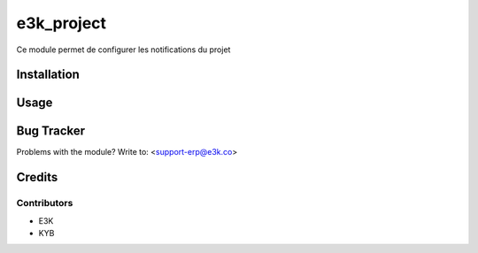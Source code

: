 =====================================================
e3k_project
=====================================================

Ce module permet de configurer les notifications du projet


Installation
============


Usage
=====



Bug Tracker
===========

Problems with the module?
Write to: <support-erp@e3k.co>

Credits
=======

Contributors
------------

* E3K
* KYB

.. image:: https://e3kco.odoo.com/logo.png
   :alt: E3K
   :target: https://e3kco.odoo.com/
